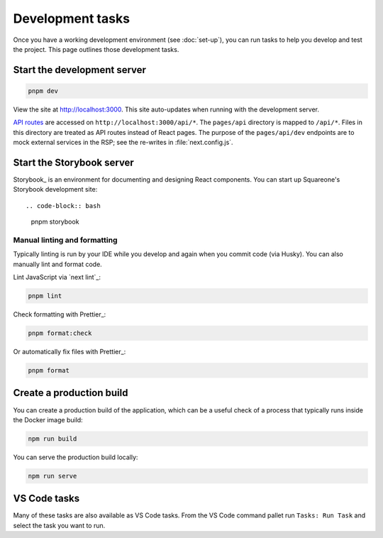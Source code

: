 #################
Development tasks
#################

Once you have a working development environment (see :doc:`set-up`), you can run tasks to help you develop and test the project.
This page outlines those development tasks.

Start the development server
============================

.. code-block:: sh

   pnpm dev

View the site at http://localhost:3000.
This site auto-updates when running with the development server.

`API routes <https://nextjs.org/docs/api-routes/introduction>`__ are accessed on ``http://localhost:3000/api/*``.
The ``pages/api`` directory is mapped to ``/api/*``.
Files in this directory are treated as API routes instead of React pages.
The purpose of the ``pages/api/dev`` endpoints are to mock external services in the RSP; see the re-writes in :file:`next.config.js`.

Start the Storybook server
==========================

Storybook_ is an environment for documenting and designing React components.
You can start up Squareone's Storybook development site::

.. code-block:: bash

   pnpm storybook

Manual linting and formatting
-----------------------------

Typically linting is run by your IDE while you develop and again when you commit code (via Husky).
You can also manually lint and format code.

Lint JavaScript via `next lint`_:

.. code-block:: bash

   pnpm lint

Check formatting with Prettier_:

.. code-block:: bash

   pnpm format:check

Or automatically fix files with Prettier_:

.. code-block:: bash

   pnpm format

Create a production build
=========================

You can create a production build of the application, which can be a useful check of a process that typically runs inside the Docker image build:

.. code-block:: bash

   npm run build

You can serve the production build locally:

.. code-block:: bash

   npm run serve

VS Code tasks
=============

Many of these tasks are also available as VS Code tasks.
From the VS Code command pallet run ``Tasks: Run Task`` and select the task you want to run.
